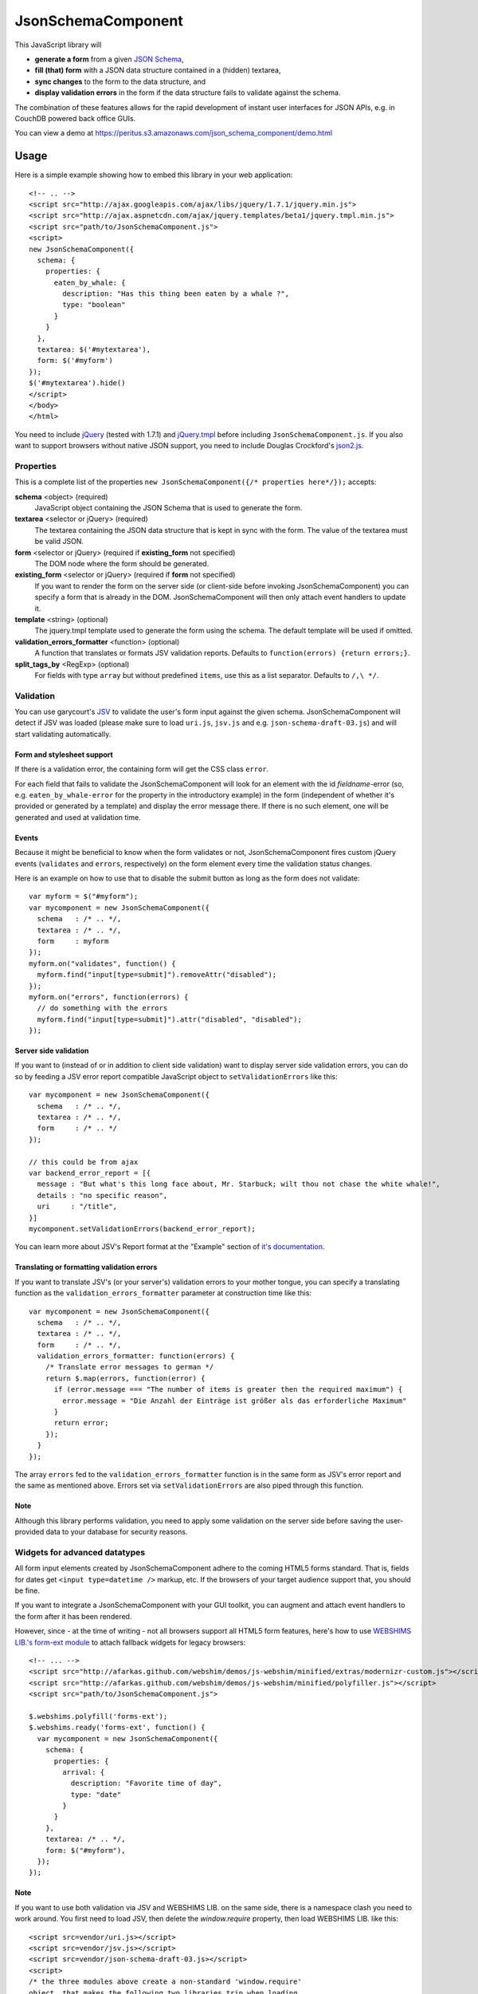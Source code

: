===================
JsonSchemaComponent
===================

This JavaScript library will

- **generate a form** from a given `JSON Schema <http://json-schema.org/>`_,
- **fill (that) form** with a JSON data structure contained in a (hidden) textarea,
- **sync changes** to the form to the data structure, and
- **display validation errors** in the form if the data structure fails to validate against the schema.

The combination of these features allows for the rapid development of instant
user interfaces for JSON APIs, e.g. in CouchDB powered back office GUIs.

You can view a demo at
https://peritus.s3.amazonaws.com/json_schema_component/demo.html

Usage
=====

Here is a simple example showing how to embed this library in your web
application::

  <!-- .. -->
  <script src="http://ajax.googleapis.com/ajax/libs/jquery/1.7.1/jquery.min.js">
  <script src="http://ajax.aspnetcdn.com/ajax/jquery.templates/beta1/jquery.tmpl.min.js">
  <script src="path/to/JsonSchemaComponent.js">
  <script>
  new JsonSchemaComponent({
    schema: {
      properties: {
        eaten_by_whale: {
          description: "Has this thing been eaten by a whale ?",
          type: "boolean"
        }
      }
    },
    textarea: $('#mytextarea'),
    form: $('#myform')
  });
  $('#mytextarea').hide()
  </script>
  </body>
  </html>

You need to include `jQuery <http://jquery.com/>`_ (tested with 1.7.1) and
`jQuery.tmpl <https://github.com/jquery/jquery-tmpl>`_ before including
``JsonSchemaComponent.js``. If you also want to support browsers without
native JSON support, you need to include Douglas Crockford's `json2.js
<https://github.com/douglascrockford/JSON-js>`_.

Properties
++++++++++

This is a complete list of the properties ``new JsonSchemaComponent({/*
properties here*/});`` accepts:

**schema** <object> (required)
  JavaScript object containing the JSON Schema that is used to generate the
  form.

**textarea** <selector or jQuery> (required)
  The textarea containing the JSON data structure that is kept in sync with the
  form. The value of the textarea must be valid JSON.

**form** <selector or jQuery> (required if **existing_form** not specified)
  The DOM node where the form should be generated.

**existing_form** <selector or jQuery> (required if **form** not specified)
  If you want to render the form on the server side (or client-side before
  invoking JsonSchemaComponent) you can specify a form that is already in the
  DOM. JsonSchemaComponent will then only attach event handlers to update it.

**template** <string> (optional)
  The jquery.tmpl template used to generate the form using the schema. The
  default template will be used if omitted.

**validation_errors_formatter** <function> (optional)
  A function that translates or formats JSV validation reports. Defaults to
  ``function(errors) {return errors;}``.

**split_tags_by** <RegExp> (optional)
  For fields with type ``array`` but without predefined ``items``, use this as
  a list separator. Defaults to ``/,\ */``.

Validation
++++++++++

You can use garycourt's `JSV <https://github.com/garycourt/JSV>`_ to validate
the user's form input against the given schema. JsonSchemaComponent will detect
if JSV was loaded (please make sure to load ``uri.js``, ``jsv.js`` and e.g.
``json-schema-draft-03.js``) and will start validating automatically.

Form and stylesheet support
---------------------------

If there is a validation error, the containing form will get the CSS class
``error``.

For each field that fails to validate the JsonSchemaComponent will look for an
element with the id *fieldname*-error (so, e.g. ``eaten_by_whale-error`` for
the property in the introductory example) in the form (independent of whether
it's provided or generated by a template) and display the error message there.
If there is no such element, one will be generated and used at validation time.

Events
------
Because it might be beneficial to know when the form validates or not,
JsonSchemaComponent fires custom jQuery events (``validates`` and ``errors``,
respectively) on the form element every time the validation status changes.

Here is an example on how to use that to disable the submit button as long as
the form does not validate::

  var myform = $("#myform");
  var mycomponent = new JsonSchemaComponent({
    schema   : /* .. */,
    textarea : /* .. */,
    form     : myform
  });
  myform.on("validates", function() {
    myform.find("input[type=submit]").removeAttr("disabled");
  });
  myform.on("errors", function(errors) {
    // do something with the errors
    myform.find("input[type=submit]").attr("disabled", "disabled");
  });

Server side validation
----------------------

If you want to (instead of or in addition to client side validation) want to
display server side validation errors, you can do so by feeding a JSV error
report compatible JavaScript object to ``setValidationErrors`` like this::

  var mycomponent = new JsonSchemaComponent({
    schema   : /* .. */,
    textarea : /* .. */,
    form     : /* .. */
  });

  // this could be from ajax
  var backend_error_report = [{
    message : "But what's this long face about, Mr. Starbuck; wilt thou not chase the white whale!",
    details : "no specific reason",
    uri     : "/title",
  }]
  mycomponent.setValidationErrors(backend_error_report);

You can learn more about JSV's Report format at the "Example" section of `it's
documentation <https://github.com/garycourt/JSV#readme>`_.

Translating or formatting validation errors
-------------------------------------------

If you want to translate JSV's (or your server's) validation errors to your
mother tongue, you can specify a translating function as the
``validation_errors_formatter`` parameter at construction time like this::

  var mycomponent = new JsonSchemaComponent({
    schema   : /* .. */,
    textarea : /* .. */,
    form     : /* .. */,
    validation_errors_formatter: function(errors) {
      /* Translate error messages to german */
      return $.map(errors, function(error) {
        if (error.message === "The number of items is greater then the required maximum") {
          error.message = "Die Anzahl der Einträge ist größer als das erforderliche Maximum"
        }
        return error;
      });
    }
  });

The array ``errors`` fed to the ``validation_errors_formatter`` function is in
the same form as JSV's error report and the same as mentioned above. Errors set
via ``setValidationErrors`` are also piped through this function.

Note
----

Although this library performs validation, you need to apply some validation on
the server side before saving the user-provided data to your database for
security reasons.

Widgets for advanced datatypes
++++++++++++++++++++++++++++++

All form input elements created by JsonSchemaComponent adhere to the coming
HTML5 forms standard. That is, fields for dates get ``<input type=datetime />``
markup, etc. If the browsers of your target audience support that, you should
be fine.

If you want to integrate a JsonSchemaComponent with your GUI toolkit, you can
augment and attach event handlers to the form after it has been rendered.

However, since - at the time of writing - not all browsers support all HTML5
form features, here's how to use `WEBSHIMS LIB.'s form-ext module
<http://afarkas.github.com/webshim/demos/demos/webforms.html>`_ to attach
fallback widgets for legacy browsers::

  <!-- ... -->
  <script src="http://afarkas.github.com/webshim/demos/js-webshim/minified/extras/modernizr-custom.js"></script>
  <script src="http://afarkas.github.com/webshim/demos/js-webshim/minified/polyfiller.js"></script>
  <script src="path/to/JsonSchemaComponent.js">

  $.webshims.polyfill('forms-ext');
  $.webshims.ready('forms-ext', function() {
    var mycomponent = new JsonSchemaComponent({
      schema: {
        properties: {
          arrival: {
            description: "Favorite time of day",
            type: "date"
          }
        }
      },
      textarea: /* .. */,
      form: $("#myform"),
    });
  });

Note
----

If you want to use both validation via JSV and WEBSHIMS LIB. on the same side,
there is a namespace clash you need to work around. You first need to load JSV,
then delete the `window.require` property, then load WEBSHIMS LIB. like this::

  <script src=vendor/uri.js></script>
  <script src=vendor/jsv.js></script>
  <script src=vendor/json-schema-draft-03.js></script>
  <script>
  /* the three modules above create a non-standard 'window.require'
  object, that makes the following two libraries trip when loading
  additional modules */
  delete window.require;
  </script>
  <script src="http://afarkas.github.com/webshim/demos/js-webshim/minified/extras/modernizr-custom.js"></script>
  <script src="http://afarkas.github.com/webshim/demos/js-webshim/minified/polyfiller.js"></script>

If you use your own AMD loader (e.g. `requirejs <http://requirejs.org/>`_)
these steps should not be neccessary. You could also use a patched version of
the JSV files.

Autocomplete
++++++++++++

JsonSchemaComponent creates a
`datalist element <http://dev.w3.org/html5/markup/datalist.html>`_ for every
field in the form you generate to allow autocompletion (think "Google
Suggest"). Changing the suggestion list is as easy as appending ``option``
elements to a ``select`` element::

  mycomponent.setDatalist('author',
    '<option value="melville">Herman Melville</option>' +
    '<option value="shakespeare">William Shakespeare</option>');

(The first argument of ``setDatalist`` is the property name of the field the
datalist is about, the second argument is a string of html containing option
elements with suggestions.)

In modern browsers supporting datalist this should offer an instant
autocomplete list; If you use the WEBSHIMS LIB. as described above you will get
this functionality also in older browsers.

The demo page included in the repository has an example on how to use Ajax to
load the suggestion list.

Development
===========

To hack on this library itself (not for using this as part of your web
application), you need to clone the source code repository from GitHub like
this::

  git clone https://github.com/p7s1digital/json-schema-component.git
  cd json-schema-component


AMD compatibility
+++++++++++++++++

JsonSchemaComponent comes with optional `AMD loader
<https://github.com/amdjs/amdjs-api>`_ compatibilty and can be required as
"JsonSchemaComponent". The only hard dependency is jQuery, please make sure all
optional dependencies are present.

Tests
+++++

Testing this library is done using `Jasmine BDD
<http://pivotal.github.com/jasmine/>`_. You can find the test suite in
``src/JsonSchemaComponent.specs.js`` and execute the tests in your browser at
https://peritus.s3.amazonaws.com/json_schema_component/tests.html.

At the moment we know the tests work in Google Chrome, Safari, Firefox 9 and
Internet Explorer 9.

Defects and feature requests
++++++++++++++++++++++++++++

We use GitHub Issues to track defects and feature requests at
https://github.com/p7s1digital/json-schema-component/issues. To demonstrate a
certain behavior, you can link to the `demo page
<https://peritus.s3.amazonaws.com/json_schema_component/demo.html>`_ (the state
of the input values is persisted in the hash part ("``#preset=``") of the url).
Please use an `URL shortening service <http://tinyurl.com>`_ when posting such
URLs to the issue tracker.

This library does not (yet) support the complete JSON Schema specification.
Pull requests containing tests are welcome!

Changelog
=========

(unreleased)
  - support array types w/o items specified in schema in a comma separated text field
  - add validation_errors_formatter
  - replace setValidationReport w/ setValidationErrors (former will be deprecated soon)
  - support autocomplete via datalist
  - support advanced HTML5 widgets via WEBSHIMS LIB.
  - (optionally) registers as AMD module "JsonSchemaComponent"
  - support type=number and type=integer
  - gracefully render <input type=text> for type attributes not explicitly supported
  - ignore changes to inputs that are not in the schema

v0.2 - 2012-01-31
 - add validation

v0.1 - 2012-01-03
 - initial, non-public release

Legal
=====

**Copyright & License**

::

    Copyright (c) 2013 ProSiebenSat.1 Digital GmbH

    Permission is hereby granted, free of charge, to any person
    obtaining a copy of this software and associated documentation
    files (the "Software"), to deal in the Software without
    restriction, including without limitation the rights to use,
    copy, modify, merge, publish, distribute, sublicense, and/or sell
    copies of the Software, and to permit persons to whom the
    Software is furnished to do so, subject to the following
    conditions:

    The above copyright notice and this permission notice shall be
    included in all copies or substantial portions of the Software.

    THE SOFTWARE IS PROVIDED "AS IS", WITHOUT WARRANTY OF ANY KIND,
    EXPRESS OR IMPLIED, INCLUDING BUT NOT LIMITED TO THE WARRANTIES
    OF MERCHANTABILITY, FITNESS FOR A PARTICULAR PURPOSE AND
    NONINFRINGEMENT. IN NO EVENT SHALL THE AUTHORS OR COPYRIGHT
    HOLDERS BE LIABLE FOR ANY CLAIM, DAMAGES OR OTHER LIABILITY,
    WHETHER IN AN ACTION OF CONTRACT, TORT OR OTHERWISE, ARISING
    FROM, OUT OF OR IN CONNECTION WITH THE SOFTWARE OR THE USE OR
    OTHER DEALINGS IN THE SOFTWARE.

**Authors**
  Filip Noetzel, `Lovely Systems <http://www.lovelysystems.com/>`_, Dornbirn

